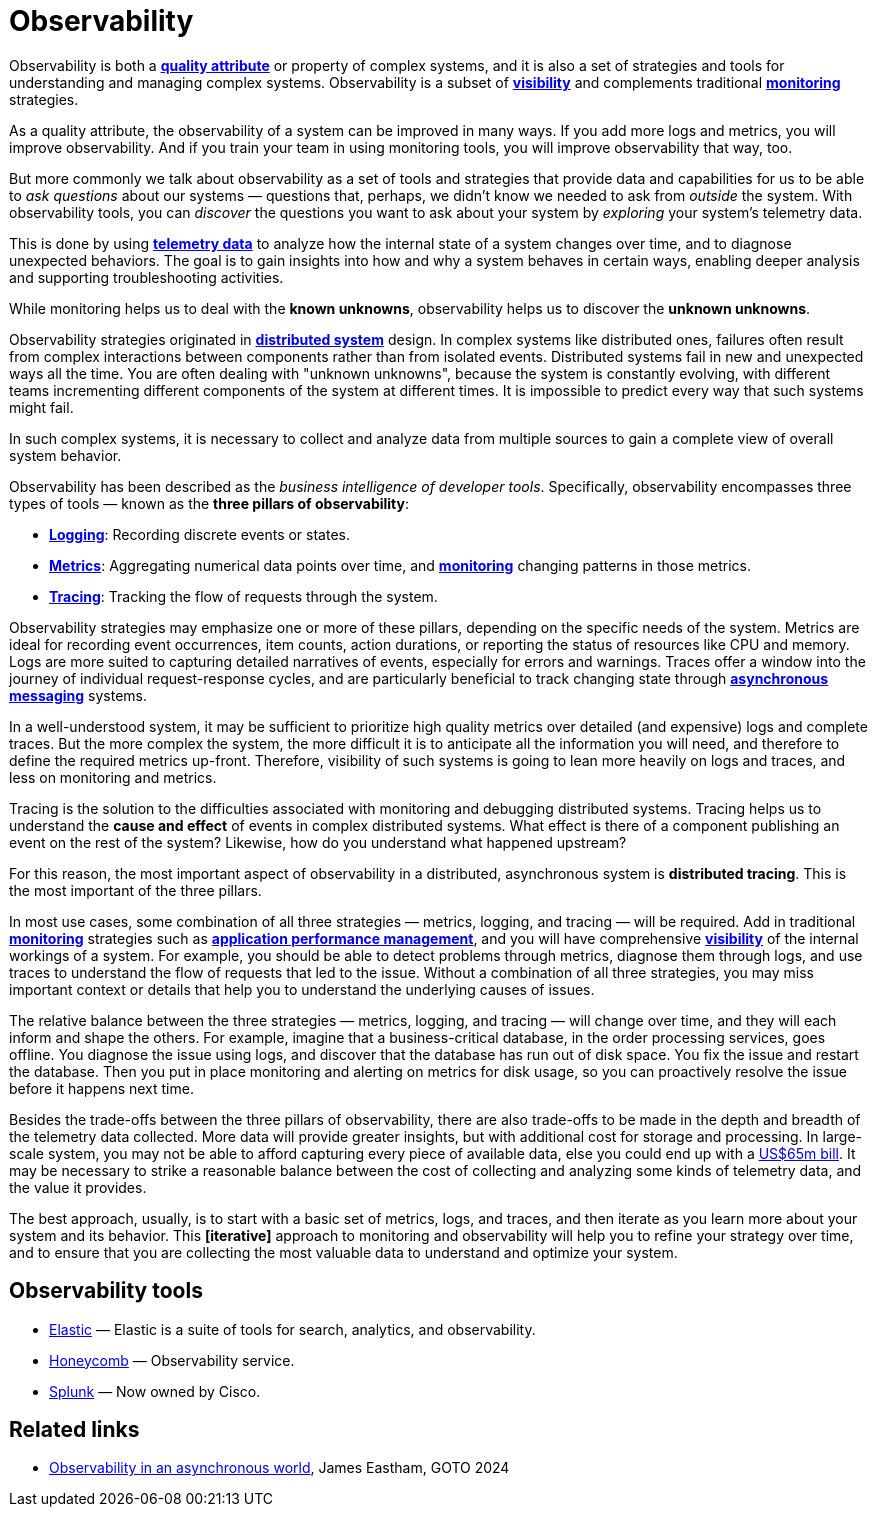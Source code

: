 = Observability

Observability is both a *link:./quality-attributes.adoc[quality attribute]* or property of complex systems, and it is also a set of strategies and tools for understanding and managing complex systems. Observability is a subset of *link:./visibility.adoc[visibility]* and complements traditional *link:./monitoring.adoc[monitoring]* strategies.

As a quality attribute, the observability of a system can be improved in many ways. If you add more logs and metrics, you will improve observability. And if you train your team in using monitoring tools, you will improve observability that way, too.

But more commonly we talk about observability as a set of tools and strategies that provide data and capabilities for us to be able to _ask questions_ about our systems — questions that, perhaps, we didn't know we needed to ask from _outside_ the system. With observability tools, you can _discover_ the questions you want to ask about your system by _exploring_ your system's telemetry data.

This is done by using *link:./telemetry.adoc[telemetry data]* to analyze how the internal state of a system changes over time, and to diagnose unexpected behaviors. The goal is to gain insights into how and why a system behaves in certain ways, enabling deeper analysis and supporting troubleshooting activities.

While monitoring helps us to deal with the *known unknowns*, observability helps us to discover the *unknown unknowns*.

Observability strategies originated in *link:./distributed-system.adoc[distributed system]* design. In complex systems like distributed ones, failures often result from complex interactions between components rather than from isolated events. Distributed systems fail in new and unexpected ways all the time. You are often dealing with "unknown unknowns", because the system is constantly evolving, with different teams incrementing different components of the system at different times. It is impossible to predict every way that such systems might fail.

In such complex systems, it is necessary to collect and analyze data from multiple sources to gain a complete view of overall system behavior. 

Observability has been described as the _business intelligence of developer tools_. Specifically, observability encompasses three types of tools — known as the *three pillars of observability*:

* *link:./logging.adoc[Logging]*: Recording discrete events or states.

* *link:./metrics.adoc[Metrics]*: Aggregating numerical data points over time, and *link:./monitoring.adoc[monitoring]* changing patterns in those metrics.

* *link:./tracing.adoc[Tracing]*: Tracking the flow of requests through the system.

Observability strategies may emphasize one or more of these pillars, depending on the specific needs of the system. Metrics are ideal for recording event occurrences, item counts, action durations, or reporting the status of resources like CPU and memory. Logs are more suited to capturing detailed narratives of events, especially for errors and warnings. Traces offer a window into the journey of individual request-response cycles, and are particularly beneficial to track changing state through *link:./asynchronous-communication.adoc[asynchronous messaging]* systems.

In a well-understood system, it may be sufficient to prioritize high quality metrics over detailed (and expensive) logs and complete traces. But the more complex the system, the more difficult it is to anticipate all the information you will need, and therefore to define the required metrics up-front. Therefore, visibility of such systems is going to lean more heavily on logs and traces, and less on monitoring and metrics.

Tracing is the solution to the difficulties associated with monitoring and debugging distributed systems. Tracing helps us to understand the *cause and effect* of events in complex distributed systems. What effect is there of a component publishing an event on the rest of the system? Likewise, how do you understand what happened upstream?

For this reason, the most important aspect of observability in a distributed, asynchronous system is
*distributed tracing*. This is the most important of the three pillars.

In most use cases, some combination of all three strategies — metrics, logging, and tracing — will be required. Add in traditional *link:./monitoring.adoc[monitoring]* strategies such as *link:./application-performance-management.adoc[application performance management]*, and you will have comprehensive *link:./visibility.adoc[visibility]* of the internal workings of a system. For example, you should be able to detect problems through metrics, diagnose them through logs, and use traces to understand the flow of requests that led to the issue. Without a combination of all three strategies, you may miss important context or details that help you to understand the underlying causes of issues.

The relative balance between the three strategies — metrics, logging, and tracing — will change over time, and they will each inform and shape the others. For example, imagine that a business-critical database, in the order processing services, goes offline. You diagnose the issue using logs, and discover that the database has run out of disk space. You fix the issue and restart the database. Then you put in place monitoring and alerting on metrics for disk usage, so you can proactively resolve the issue before it happens next time.

Besides the trade-offs between the three pillars of observability, there are also trade-offs to be made in the depth and breadth of the telemetry data collected. More data will provide greater insights, but with additional cost for storage and processing. In large-scale system, you may not be able to afford capturing every piece of available data, else you could end up with a https://newsletter.pragmaticengineer.com/p/datadogs-65myear-customer-mystery[US$65m bill]. It may be necessary to strike a reasonable balance between the cost of collecting and analyzing some kinds of telemetry data, and the value it provides.

The best approach, usually, is to start with a basic set of metrics, logs, and traces, and then iterate as you learn more about your system and its behavior. This *[iterative]* approach to monitoring and observability will help you to refine your strategy over time, and to ensure that you are collecting the most valuable data to understand and optimize your system.

== Observability tools

* https://www.elastic.co/[Elastic] — Elastic is a suite of tools for search, analytics, and observability.
* https://www.honeycomb.io/[Honeycomb] — Observability service.
* https://www.splunk.com/[Splunk] — Now owned by Cisco.

== Related links

* https://www.youtube.com/watch?v=hDTHcxmoBbQ[Observability in an asynchronous world], James Eastham, GOTO 2024
